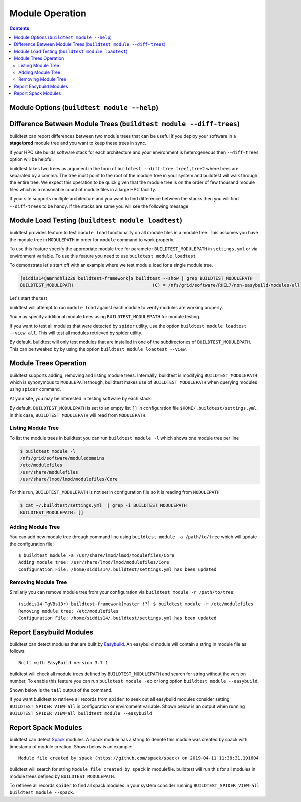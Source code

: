 Module Operation
==================

.. contents::
   :backlinks: none

Module Options (``buildtest module --help``)
----------------------------------------------

.. program-output:: cat scripts/buildtest-module-help.txt



Difference Between Module Trees (``buildtest module --diff-trees``)
--------------------------------------------------------------------

buildtest can report differences between two module trees that can be useful if you deploy your software in a
**stage/prod** module tree and you want to keep these trees in sync.

If your HPC site builds software stack for each architecture and your environment is
heterogeneous then ``--diff-trees`` option will be helpful.


buildtest takes two trees as argument in the form of ``buildtest --diff-tree tree1,tree2``
where trees are separated by a comma. The tree must point to the root of the module tree in your
system and buildtest will walk through the entire tree. We expect this operation to be quick
given that the module tree is on the order of few thousand module files which is a reasonable
count of module files in a large HPC facility.

.. program-output:: cat scripts/module-diff.txt

If your site supports multiple architecture and you want to find difference
between the stacks then you will find ``--diff-trees`` to be handy. If the
stacks are same you will see the following message

.. program-output:: cat scripts/module-diff-v2.txt


Module Load Testing (``buildtest module loadtest``)
--------------------------------------------------------------

buildtest provides feature to test ``module load`` functionality on all module files
in a module tree. This assumes you have the module tree in ``MODULEPATH`` in order
for ``module`` command to work properly.

To use this feature specify the appropriate module tree for parameter ``BUILDTEST_MODULEPATH`` in
``settings.yml`` or via environment variable. To use this feature you need to
use ``buildtest module loadtest``

To demonstrate let's start off with an example where we test module load for a single module tree.

.. code::

  [siddis14@amrndhl1228 buildtest-framework]$ buildtest --show | grep BUILDTEST_MODULEPATH
  BUILDTEST_MODULEPATH                              (C) = /nfs/grid/software/RHEL7/non-easybuild/modules/all


Let's start the test

.. program-output:: cat scripts/module-load.txt


buildtest will attempt to run ``module load`` against each module to verify modules are working properly.

You may specify additional module trees using ``BUILDTEST_MODULEPATH`` for
module testing.

If you want to test all modules that were detected by ``spider`` utility,
use the option ``buildtest module loadtest --view all``. This will test all
modules retrieved by spider utility.

By default, buildtest will only test modules that are installed in one of
the subdirectories of ``BUILDTEST_MODULEPATH``. This can be tweaked by
by using the option ``buildtest module loadtest --view``.


Module Trees Operation
-----------------------

buildtest supports adding, removing and listing module trees. Internally, buildtest
is modifying ``BUILDTEST_MODULEPATH`` which is synonymous to ``MODULEPATH`` though,
buildtest makes use of ``BUILDTEST_MODULEPATH`` when querying modules using ``spider``
command.

At your site, you may be interested in testing software by each stack.

By default, ``BUILDTEST_MODULEPATH`` is set to an empty list ``[]`` in configuration
file ``$HOME/.buildtest/settings.yml``. In this case, ``BUILDTEST_MODULEPATH``
will read from ``MODULEPATH``.

Listing Module Tree
~~~~~~~~~~~~~~~~~~~~

To list the module trees in buildtest you can run ``buildtest module -l`` which
shows one module tree per line

.. code-block:: console

    $ buildtest module -l
    /nfs/grid/software/moduledomains
    /etc/modulefiles
    /usr/share/modulefiles
    /usr/share/lmod/lmod/modulefiles/Core

For this run, ``BUILDTEST_MODULEPATH`` is not set in configuration file so it is
reading from ``MODULEPATH``

.. code-block:: console

    $ cat ~/.buildtest/settings.yml  | grep -i BUILDTEST_MODULEPATH
    BUILDTEST_MODULEPATH: []

Adding Module Tree
~~~~~~~~~~~~~~~~~~~~

You can add new module tree through command line using ``buildtest module -a /path/to/tree``
which will update the configuration file::

    $ buildtest module -a /usr/share/lmod/lmod/modulefiles/Core
    Adding module tree: /usr/share/lmod/lmod/modulefiles/Core
    Configuration File: /home/siddis14/.buildtest/settings.yml has been updated


Removing Module Tree
~~~~~~~~~~~~~~~~~~~~~

Similarly you can remove module tree from your configuration via ``buildtest module -r /path/to/tree``::

    (siddis14-TgVBs13r) buildtest-framework[master !?] $ buildtest module -r /etc/modulefiles
    Removing module tree: /etc/modulefiles
    Configuration File: /home/siddis14/.buildtest/settings.yml has been updated


Report Easybuild Modules
--------------------------

buildtest can detect modules that are built by `Easybuild <https://easybuild.readthedocs.io/en/latest/>`_.
An easybuild module will contain a string in module file as follows::

    Built with EasyBuild version 3.7.1

buildtest will check all module trees defined by ``BUILDTEST_MODULEPATH`` and search
for string without the version number. To enable this feature you can
run ``buildtest module -eb`` or long option ``buildtest module --easybuild``.

Shown below is the ``tail`` output of the command.

.. program-output:: tail scripts/easybuild-modules.txt

If you want buildtest to retrieve all records from ``spider`` to seek out all
easybuild modules consider setting ``BUILDTEST_SPIDER_VIEW=all`` in
configuration or environment variable. Shown below is an output when running
``BUILDTEST_SPIDER_VIEW=all buildtest module --easybuild``

.. program-output:: tail scripts/easybuild-all-modules.txt


Report Spack Modules
--------------------

buildtest can detect `Spack <https://spack.readthedocs.io/en/latest/>`_ modules. A
spack module has a string to denote this module was created by spack with timestamp of module
creation. Shown below is an example::

    Module file created by spack (https://github.com/spack/spack) on 2019-04-11 11:38:31.191604


buildtest will search for string ``Module file created by spack`` in modulefile. buildtest
will run this for all modules in module trees defined by ``BUILDTEST_MODULEPATH``.


.. program-output:: tail scripts/spack-modules.txt

To retrieve all records ``spider`` to find all spack modules in your system
consider running ``BUILDTEST_SPIDER_VIEW=all buildtest module --spack``.

.. program-output:: tail scripts/spack-all-modules.txt

